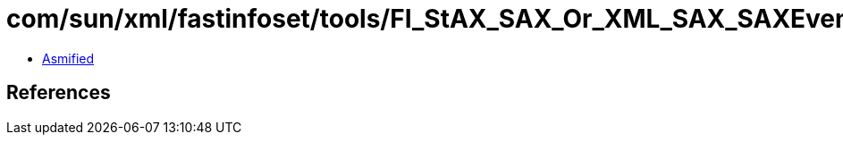 = com/sun/xml/fastinfoset/tools/FI_StAX_SAX_Or_XML_SAX_SAXEvent.class

 - link:FI_StAX_SAX_Or_XML_SAX_SAXEvent-asmified.java[Asmified]

== References

